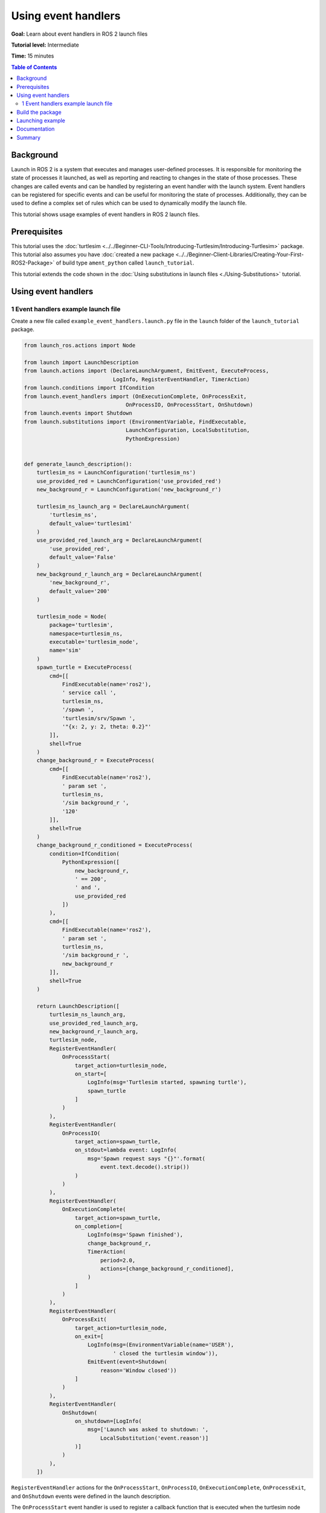 .. redirect-from::

    Tutorials/Launch-Files/Using-Event-Handlers
    Tutorials/Launch/Using-Event-Handlers

Using event handlers
====================

**Goal:** Learn about event handlers in ROS 2 launch files

**Tutorial level:** Intermediate

**Time:** 15 minutes

.. contents:: Table of Contents
   :depth: 2
   :local:

Background
----------

Launch in ROS 2 is a system that executes and manages user-defined processes.
It is responsible for monitoring the state of processes it launched, as well as reporting and reacting to changes in the state of those processes.
These changes are called events and can be handled by registering an event handler with the launch system.
Event handlers can be registered for specific events and can be useful for monitoring the state of processes.
Additionally, they can be used to define a complex set of rules which can be used to dynamically modify the launch file.

This tutorial shows usage examples of event handlers in ROS 2 launch files.

Prerequisites
-------------

This tutorial uses the :doc:`turtlesim <../../Beginner-CLI-Tools/Introducing-Turtlesim/Introducing-Turtlesim>` package.
This tutorial also assumes you have :doc:`created a new package <../../Beginner-Client-Libraries/Creating-Your-First-ROS2-Package>` of build type ``ament_python`` called ``launch_tutorial``.

This tutorial extends the code shown in the :doc:`Using substitutions in launch files <./Using-Substitutions>` tutorial.

Using event handlers
--------------------

1 Event handlers example launch file
^^^^^^^^^^^^^^^^^^^^^^^^^^^^^^^^^^^^

Create a new file called ``example_event_handlers.launch.py`` file in the ``launch`` folder of the ``launch_tutorial`` package.

.. code-block:: python

    from launch_ros.actions import Node

    from launch import LaunchDescription
    from launch.actions import (DeclareLaunchArgument, EmitEvent, ExecuteProcess,
                                LogInfo, RegisterEventHandler, TimerAction)
    from launch.conditions import IfCondition
    from launch.event_handlers import (OnExecutionComplete, OnProcessExit,
                                    OnProcessIO, OnProcessStart, OnShutdown)
    from launch.events import Shutdown
    from launch.substitutions import (EnvironmentVariable, FindExecutable,
                                    LaunchConfiguration, LocalSubstitution,
                                    PythonExpression)


    def generate_launch_description():
        turtlesim_ns = LaunchConfiguration('turtlesim_ns')
        use_provided_red = LaunchConfiguration('use_provided_red')
        new_background_r = LaunchConfiguration('new_background_r')

        turtlesim_ns_launch_arg = DeclareLaunchArgument(
            'turtlesim_ns',
            default_value='turtlesim1'
        )
        use_provided_red_launch_arg = DeclareLaunchArgument(
            'use_provided_red',
            default_value='False'
        )
        new_background_r_launch_arg = DeclareLaunchArgument(
            'new_background_r',
            default_value='200'
        )

        turtlesim_node = Node(
            package='turtlesim',
            namespace=turtlesim_ns,
            executable='turtlesim_node',
            name='sim'
        )
        spawn_turtle = ExecuteProcess(
            cmd=[[
                FindExecutable(name='ros2'),
                ' service call ',
                turtlesim_ns,
                '/spawn ',
                'turtlesim/srv/Spawn ',
                '"{x: 2, y: 2, theta: 0.2}"'
            ]],
            shell=True
        )
        change_background_r = ExecuteProcess(
            cmd=[[
                FindExecutable(name='ros2'),
                ' param set ',
                turtlesim_ns,
                '/sim background_r ',
                '120'
            ]],
            shell=True
        )
        change_background_r_conditioned = ExecuteProcess(
            condition=IfCondition(
                PythonExpression([
                    new_background_r,
                    ' == 200',
                    ' and ',
                    use_provided_red
                ])
            ),
            cmd=[[
                FindExecutable(name='ros2'),
                ' param set ',
                turtlesim_ns,
                '/sim background_r ',
                new_background_r
            ]],
            shell=True
        )

        return LaunchDescription([
            turtlesim_ns_launch_arg,
            use_provided_red_launch_arg,
            new_background_r_launch_arg,
            turtlesim_node,
            RegisterEventHandler(
                OnProcessStart(
                    target_action=turtlesim_node,
                    on_start=[
                        LogInfo(msg='Turtlesim started, spawning turtle'),
                        spawn_turtle
                    ]
                )
            ),
            RegisterEventHandler(
                OnProcessIO(
                    target_action=spawn_turtle,
                    on_stdout=lambda event: LogInfo(
                        msg='Spawn request says "{}"'.format(
                            event.text.decode().strip())
                    )
                )
            ),
            RegisterEventHandler(
                OnExecutionComplete(
                    target_action=spawn_turtle,
                    on_completion=[
                        LogInfo(msg='Spawn finished'),
                        change_background_r,
                        TimerAction(
                            period=2.0,
                            actions=[change_background_r_conditioned],
                        )
                    ]
                )
            ),
            RegisterEventHandler(
                OnProcessExit(
                    target_action=turtlesim_node,
                    on_exit=[
                        LogInfo(msg=(EnvironmentVariable(name='USER'),
                                ' closed the turtlesim window')),
                        EmitEvent(event=Shutdown(
                            reason='Window closed'))
                    ]
                )
            ),
            RegisterEventHandler(
                OnShutdown(
                    on_shutdown=[LogInfo(
                        msg=['Launch was asked to shutdown: ',
                            LocalSubstitution('event.reason')]
                    )]
                )
            ),
        ])

``RegisterEventHandler`` actions for the ``OnProcessStart``, ``OnProcessIO``, ``OnExecutionComplete``, ``OnProcessExit``, and ``OnShutdown`` events were defined in the launch description.

The ``OnProcessStart`` event handler is used to register a callback function that is executed when the turtlesim node starts.
It logs a message to the console and executes the ``spawn_turtle`` action when the turtlesim node starts.

.. code-block:: python

    RegisterEventHandler(
        OnProcessStart(
            target_action=turtlesim_node,
            on_start=[
                LogInfo(msg='Turtlesim started, spawning turtle'),
                spawn_turtle
            ]
        )
    ),

The ``OnProcessIO`` event handler is used to register a callback function that is executed when the ``spawn_turtle`` action writes to its standard output.
It logs the result of the spawn request.

.. code-block:: python

    RegisterEventHandler(
        OnProcessIO(
            target_action=spawn_turtle,
            on_stdout=lambda event: LogInfo(
                msg='Spawn request says "{}"'.format(
                    event.text.decode().strip())
            )
        )
    ),

The ``OnExecutionComplete`` event handler is used to register a callback function that is executed when the ``spawn_turtle`` action completes.
It logs a message to the console and executes the ``change_background_r`` and ``change_background_r_conditioned`` actions when the spawn action completes.

.. code-block:: python

    RegisterEventHandler(
        OnExecutionComplete(
            target_action=spawn_turtle,
            on_completion=[
                LogInfo(msg='Spawn finished'),
                change_background_r,
                TimerAction(
                    period=2.0,
                    actions=[change_background_r_conditioned],
                )
            ]
        )
    ),

The ``OnProcessExit`` event handler is used to register a callback function that is executed when the turtlesim node exits.
It logs a message to the console and executes the ``EmitEvent`` action to emit a ``Shutdown`` event when the turtlesim node exits.
It means that the launch process will shutdown when the turtlesim window is closed.

.. code-block:: python

    RegisterEventHandler(
        OnProcessExit(
            target_action=turtlesim_node,
            on_exit=[
                LogInfo(msg=(EnvironmentVariable(name='USER'),
                        ' closed the turtlesim window')),
                EmitEvent(event=Shutdown(
                    reason='Window closed'))
            ]
        )
    ),

Finally, the ``OnShutdown`` event handler is used to register a callback function that is executed when the launch file is asked to shutdown.
It logs a message to the console why the launch file is asked to shutdown.
It logs the message with a reason for shutdown like the closure of turtlesim window or :kbd:`ctrl-c` signal made by the user.

.. code-block:: python

    RegisterEventHandler(
        OnShutdown(
            on_shutdown=[LogInfo(
                msg=['Launch was asked to shutdown: ',
                    LocalSubstitution('event.reason')]
            )]
        )
    ),

Build the package
-----------------

Go to the root of the workspace, and build the package:

.. code-block:: console

  colcon build

Also remember to source the workspace after building.

Launching example
-----------------

Now you can launch the ``example_event_handlers.launch.py`` file using the ``ros2 launch`` command.

.. code-block:: console

    ros2 launch launch_tutorial example_event_handlers.launch.py turtlesim_ns:='turtlesim3' use_provided_red:='True' new_background_r:=200

This will do the following:

#. Start a turtlesim node with a blue background
#. Spawn the second turtle
#. Change the color to purple
#. Change the color to pink after two seconds if the provided ``background_r`` argument is ``200`` and ``use_provided_red`` argument is ``True``
#. Shutdown the launch file when the turtlesim window is closed

Additionally, it will log messages to the console when:

#. The turtlesim node starts
#. The spawn action is executed
#. The ``change_background_r`` action is executed
#. The ``change_background_r_conditioned`` action is executed
#. The turtlesim node exits
#. The launch process is asked to shutdown.

Documentation
-------------

`The launch documentation <https://github.com/ros2/launch/blob/{REPOS_FILE_BRANCH}/launch/doc/source/architecture.rst>`_ provides detailed information about available event handlers.

Summary
-------

In this tutorial, you learned about using event handlers in launch files.
You learned about their syntax and usage examples to define a complex set of rules to dynamically modify launch files.
